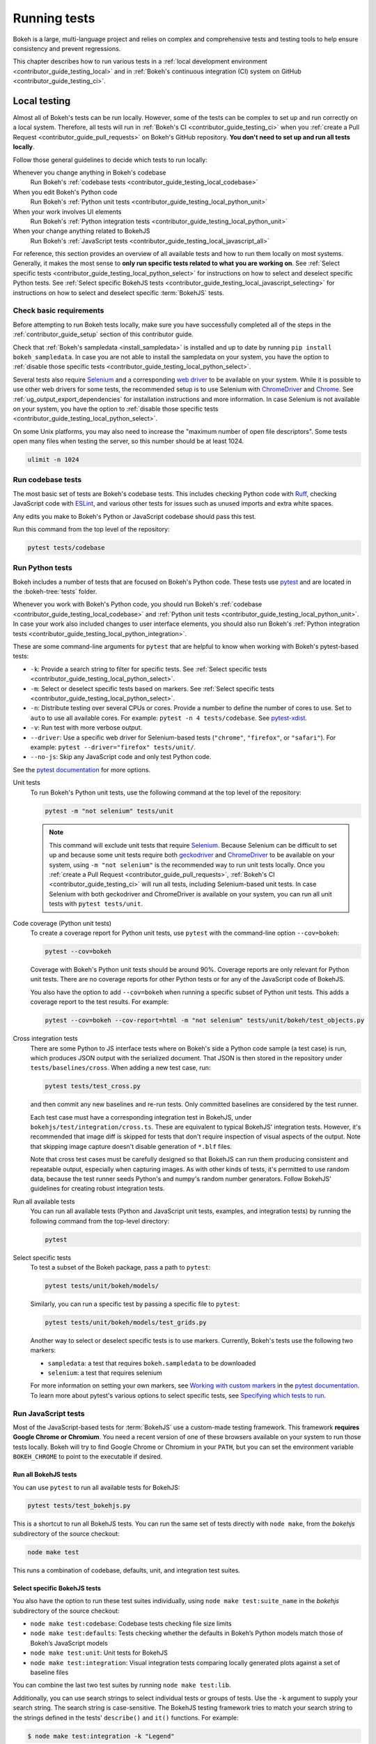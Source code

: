 .. _contributor_guide_testing:

Running tests
=============

Bokeh is a large, multi-language project and relies on complex and
comprehensive tests and testing tools to help ensure consistency and
prevent regressions.

This chapter describes how to run various tests in a
:ref:`local development environment <contributor_guide_testing_local>` and in
:ref:`Bokeh's continuous integration (CI) system on GitHub
<contributor_guide_testing_ci>`.

.. _contributor_guide_testing_local:

Local testing
-------------

Almost all of Bokeh's tests can be run locally. However, some of the tests can
be complex to set up and run correctly on a local system. Therefore, all tests
will run in :ref:`Bokeh's CI <contributor_guide_testing_ci>` when you
:ref:`create a Pull Request <contributor_guide_pull_requests>` on Bokeh's GitHub
repository. **You don't need to set up and run all tests locally**.

Follow those general guidelines to decide which tests to run locally:

Whenever you change anything in Bokeh's codebase
    Run Bokeh's :ref:`codebase tests <contributor_guide_testing_local_codebase>`

When you edit Bokeh's Python code
    Run Bokeh's :ref:`Python unit tests
    <contributor_guide_testing_local_python_unit>`

When your work involves UI elements
    Run Bokeh's :ref:`Python integration tests
    <contributor_guide_testing_local_python_unit>`

When your change anything related to BokehJS
    Run Bokeh's :ref:`JavaScript tests
    <contributor_guide_testing_local_javascript_all>`

For reference, this section provides an overview of all available tests and how
to run them locally on most systems. Generally, it makes the most sense to
**only run specific tests related to what you are working on**. See
:ref:`Select specific tests <contributor_guide_testing_local_python_select>` for
instructions on how to select and deselect specific Python tests. See
:ref:`Select specific BokehJS tests
<contributor_guide_testing_local_javascript_selecting>` for instructions on how
to select and deselect specific :term:`BokehJS` tests.

Check basic requirements
~~~~~~~~~~~~~~~~~~~~~~~~

Before attempting to run Bokeh tests locally, make sure you have successfully
completed all of the steps in the :ref:`contributor_guide_setup` section of this
contributor guide.

Check that :ref:`Bokeh's sampledata <install_sampledata>` is installed and up to
date by running ``pip install bokeh_sampledata``. In case you are not able to install the
sampledata on your system, you have the option to
:ref:`disable those specific tests <contributor_guide_testing_local_python_select>`.

Several tests also require `Selenium`_ and a corresponding `web driver`_ to be
available on your system. While it is possible to use other web drivers for some
tests, the recommended setup is to use Selenium with `ChromeDriver`_ and
`Chrome`_. See :ref:`ug_output_export_dependencies` for
installation instructions and more information. In case Selenium is not
available on your system, you have the option to
:ref:`disable those specific tests <contributor_guide_testing_local_python_select>`.

On some Unix platforms, you may also need to increase the "maximum
number of open file descriptors". Some tests open many files when testing the
server, so this number should be at least 1024.

.. code-block:: sh

    ulimit -n 1024

.. _contributor_guide_testing_local_codebase:

Run codebase tests
~~~~~~~~~~~~~~~~~~

The most basic set of tests are Bokeh's codebase tests. This includes
checking Python code with `Ruff`_, checking JavaScript code with `ESLint`_,
and various other tests for issues such as unused imports and extra white
spaces.

Any edits you make to Bokeh's Python or JavaScript codebase should pass this
test.

Run this command from the top level of the repository:

.. code-block:: sh

    pytest tests/codebase

.. _contributor_guide_testing_local_python:

Run Python tests
~~~~~~~~~~~~~~~~

Bokeh includes a number of tests that are focused on Bokeh's Python code.
These tests use `pytest`_ and are located in the :bokeh-tree:`tests` folder.

Whenever you work with Bokeh's Python code, you should run Bokeh's
:ref:`codebase <contributor_guide_testing_local_codebase>` and
:ref:`Python unit tests <contributor_guide_testing_local_python_unit>`. In case
your work also included changes to user interface elements, you should also run
Bokeh's :ref:`Python integration tests
<contributor_guide_testing_local_python_integration>`.

These are some command-line arguments for ``pytest`` that are helpful to know
when working with Bokeh's pytest-based tests:

* ``-k``: Provide a search string to filter for specific tests. See
  :ref:`Select specific tests <contributor_guide_testing_local_python_select>`.
* ``-m``: Select or deselect specific tests based on markers. See
  :ref:`Select specific tests <contributor_guide_testing_local_python_select>`.
* ``-n``: Distribute testing over several CPUs or cores. Provide a number to
  define the number of cores to use. Set to ``auto`` to use all available cores.
  For example: ``pytest -n 4 tests/codebase``. See `pytest-xdist`_.
* ``-v``: Run test with more verbose output.
* ``--driver``: Use a specific web driver for Selenium-based tests
  (``"chrome"``, ``"firefox"``, or ``"safari"``). For example:
  ``pytest --driver="firefox" tests/unit/``.
* ``--no-js``: Skip any JavaScript code and only test Python code.

See the `pytest documentation`_ for more options.

.. _contributor_guide_testing_local_python_unit:

Unit tests
    To run Bokeh's Python unit tests, use the following command at the top
    level of the repository:

    .. code-block:: sh

        pytest -m "not selenium" tests/unit

    .. note::
        This command will exclude unit tests that require `Selenium`_. Because
        Selenium can be difficult to set up and because some unit tests require
        both `geckodriver`_ and `ChromeDriver`_ to be available on your system,
        using ``-m "not selenium"`` is the recommended way to run unit tests
        locally. Once you :ref:`create a Pull Request
        <contributor_guide_pull_requests>`, :ref:`Bokeh's CI
        <contributor_guide_testing_ci>` will run all tests, including
        Selenium-based unit tests. In case Selenium with both geckodriver and
        ChromeDriver is available on your system, you can run all unit tests
        with ``pytest tests/unit``.

.. _contributor_guide_testing_local_python_coverage:

Code coverage (Python unit tests)
    To create a coverage report for Python unit tests, use ``pytest`` with the
    command-line option ``--cov=bokeh``:

    .. code-block:: sh

        pytest --cov=bokeh

    Coverage with Bokeh's Python unit tests should be around 90%. Coverage
    reports are only relevant for Python unit tests. There are no coverage
    reports for other Python tests or for any of the JavaScript code of BokehJS.

    You also have the option to add ``--cov=bokeh`` when running a specific
    subset of Python unit tests. This adds a coverage report to the test
    results. For example:

    .. code-block:: sh

        pytest --cov=bokeh --cov-report=html -m "not selenium" tests/unit/bokeh/test_objects.py

    .. seealso::
        Coverage reports use the pytest plugin `pytest-cov`_. For more
        information, see the `documentation for pytest-cov`_.

.. _contributor_guide_testing_local_python_integration:

Cross integration tests
    There are some Python to JS interface tests where on Bokeh's side a Python
    code sample (a test case) is run, which produces JSON output with the
    serialized document. That JSON is then stored in the repository under
    ``tests/baselines/cross``. When adding a new test case, run:

    .. code-block:: sh

        pytest tests/test_cross.py

    and then commit any new baselines and re-run tests. Only committed
    baselines are considered by the test runner.

    Each test case must have a corresponding integration test in BokehJS,
    under ``bokehjs/test/integration/cross.ts``. These are equivalent to
    typical BokehJS' integration tests. However, it's recommended that
    image diff is skipped for tests that don't require inspection of
    visual aspects of the output. Note that skipping image capture
    doesn't disable generation of ``*.blf`` files.

    Note that cross test cases must be carefully designed so that BokehJS
    can run them producing consistent and repeatable output, especially
    when capturing images. As with other kinds of tests, it's permitted
    to use random data, because the test runner seeds Python's and numpy's
    random number generators. Follow BokehJS' guidelines for creating
    robust integration tests.

Run all available tests
    You can run all available tests (Python and JavaScript unit tests, examples,
    and integration tests) by running the following command from the top-level
    directory:

    .. code-block:: sh

        pytest

.. _contributor_guide_testing_local_python_select:

Select specific tests
    To test a subset of the Bokeh package, pass a path to ``pytest``:

    .. code-block:: sh

        pytest tests/unit/bokeh/models/

    Similarly, you can run a specific test by passing a specific file to
    ``pytest``:

    .. code-block:: sh

        pytest tests/unit/bokeh/models/test_grids.py

    Another way to select or deselect specific tests is to use markers.
    Currently, Bokeh's tests use the following two markers:

    * ``sampledata``: a test that requires ``bokeh.sampledata`` to be downloaded
    * ``selenium``: a test that requires selenium

    For more information on setting your own markers, see
    `Working with custom markers`_ in the `pytest documentation`_. To learn more
    about pytest's various options to select specific tests, see
    `Specifying which tests to run`_.

.. seealso::
    For information on adding and updating Python tests, see
    :ref:`contributor_guide_writing_tests_python`.

.. _contributor_guide_testing_local_javascript:

Run JavaScript tests
~~~~~~~~~~~~~~~~~~~~

Most of the JavaScript-based tests for :term:`BokehJS` use a custom-made testing
framework. This framework **requires Google Chrome or Chromium**. You need a
recent version of one of these browsers available on your system to run those
tests locally. Bokeh will try to find Google Chrome or Chromium in your
``PATH``, but you can set the environment variable ``BOKEH_CHROME`` to point to
the executable if desired.

.. _contributor_guide_testing_local_javascript_all:

Run all BokehJS tests
'''''''''''''''''''''

You can use ``pytest`` to run all available tests for BokehJS:

.. code-block:: sh

    pytest tests/test_bokehjs.py

This is a shortcut to run all BokehJS tests. You can run the same set of tests
directly with ``node make``, from the `bokehjs` subdirectory
of the source checkout:

.. code-block:: sh

    node make test

This runs a combination of codebase, defaults, unit, and integration test
suites.

.. _contributor_guide_testing_local_javascript_selecting:

Select specific BokehJS tests
'''''''''''''''''''''''''''''

You also have the option to run these test suites individually, using
``node make test:suite_name`` in the `bokehjs` subdirectory of the source
checkout:

* ``node make test:codebase``: Codebase tests checking file size limits
* ``node make test:defaults``: Tests checking whether the defaults in Bokeh’s
  Python models match those of Bokeh’s JavaScript models
* ``node make test:unit``: Unit tests for BokehJS
* ``node make test:integration``: Visual integration tests comparing locally
  generated plots against a set of baseline files

You can combine the last two test suites by running ``node make test:lib``.

Additionally, you can use search strings to select individual tests or groups
of tests. Use the ``-k`` argument to supply your search string. The search
string is case-sensitive. The BokehJS testing framework tries to match your
search string to the strings defined in the tests' ``describe()`` and
``it()`` functions. For example:

.. code-block:: sh

    $ node make test:integration -k "Legend"

This will only run integration tests that contain the string "Legend".

.. note::
    BokehJS Unit and integration tests require a recent version of Chrome or
    Chromium. The BokehJS testing framework starts the browser automatically
    with the right settings to produce consistent test results.

.. _contributor_guide_testing_local_javascript_devtools:

Testing with devtools server
''''''''''''''''''''''''''''

In addition to running BokehJS tests from the command-line, you can also use
the BokehJS devtools server. This system requires the Chrome web browser to be
available on your system. Use the BokehJS devtools server to run tests and
review the visual tests' output.

First, start the devtools server from the :bokeh-tree:`bokehjs` subdirectory
with the following command:

.. code-block:: sh

    $ node test/devtools server
    listening on 127.0.0.1:5777

You can now use the devtools server for the following operations:

.. _contributor_guide_testing_local_javascript_devtools_endpoints:

Inspecting visual test results
    After running integration tests, you can use the devtools server to
    compare your local results with the baseline images. Open the displayed
    server URL (usually ``127.0.0.1:5777``) in the Chrome web browser and append
    ``/integration/report``. This will open a comparison view of any tests where
    your locally rendered plot is different from the baseline file. For example:

    .. image:: /_images/bokehjs_devtools_report.png
        :class: image-border
        :alt: Screenshot of devtool displaying a locally rendered image, an
            image diff and a baseline image.

Initiate test runs
    You can also use the devtools server to initiate test runs. You have two
    options:

    * Run tests from a JavaScript console
        Open one of these three endpoints in your web browser:

        * ``/unit``
        * ``/defaults``
        * ``/integration``

        This loads BokehJS and the tests. To run the tests, issue
        ``Tests.run_all()`` in Chrome's JavaScript console. This allows
        you to set breakpoints before running code. You can also pass a
        search string, list of strings, or regular expression as the function's
        ``query`` parameter to only run specific tests. For example:

        .. code-block:: TypeScript

            Tests.run_all(query=/[Ll]egend/);

    * Use endpoint to run tests
        Initiate test runs by accessing one of the following endpoints with your
        browser:

        * ``/unit/run``
        * ``/defaults/run``
        * ``/integration/run``

        .. image:: /_images/bokehjs_devtools_test_run.png
            :class: image-border
            :alt: Screenshot of devtool displaying various plots as a result of
                running integration tests.

To only run or view specific tests, append ``?k=some%20text`` to the URL. This
will filter tests by keyword.

To only run or view tests for a specific platform, append either
``platform=linux``, ``platform=macos``, or ``platform=windows`` to the URL.

For information on adding and updating BokehJS tests, see
:ref:`contributor_guide_writing_tests_bokehjs`.

.. note::
    In most cases, the results of running tests locally with the regular Chrome
    GUI are the same as running them in :ref:`Bokeh's CI
    <contributor_guide_testing_ci>` which uses a headless version of Chrome.
    However, there are rare cases where headless and GUI Chrome generate
    different results. In this situation, you can't use the GUI - instead, you
    need to debug BokehJS' code directly in the headless browser. See
    :ref:`contributor_guide_debug_headless` for more information.

.. _contributor_guide_testing_local_examples:

Run examples tests
~~~~~~~~~~~~~~~~~~

In addition to Bokeh's Python- and JavaScript-focused tests, Bokeh uses a suite
of examples tests. This suite runs a selection of the examples in the Bokeh
repository to check whether each of the examples builds without generating
errors. Running these tests also generates a report with screenshots of those
plots.

The examples tests use a topics testing framework, including a custom
configuration of Chrome. Therefore, it is **recommended not to run those
tests locally**. Instead, :ref:`Bokeh's CI <contributor_guide_testing_ci>` runs
all examples tests once you :ref:`create a Pull Request
<contributor_guide_pull_requests>`.

To run the examples tests locally, you first need to start a customized headless
version of Chrome in the background. This headless browser needs to be
started from the ``bokehjs`` folder. Use the following commands from the top
level of your *source checkout* directory:

.. code-block:: sh

    cd bokehjs
    node make test:run:headless

This starts a headless Chrome tool. Next, open a second terminal and run the
tests from the top level of your *source checkout* directory:

.. code-block:: sh

    pytest tests/test_examples.py

When running the tests, pytest also generates a report with screenshots of the
visual output of each of the examples. These screenshots are available in
``examples-report.html``. This file is located in the same directory that you
ran the tests from:

.. image:: /_images/examples_test_report.png
    :class: image-border
    :alt: Screenshot of a browser window displaying an examples test report
        consisting of various plots.

.. note::
    The examples tests don't analyze the generated screenshots and therefore
    won't fail based on the visual output. You need to inspect the test report
    manually.

In addition, the examples tests generate a log file called ``examples.log``
in the same directory.

.. _contributor_guide_testing_ci:

Continuous Integration (CI)
---------------------------

Every time you start a :ref:`Pull Request <contributor_guide_pull_requests>` or
add new commits to an existing Pull Request branch on Bokeh's GitHub repository,
`Bokeh's Continuous Integration (CI) <GithubCI_>`_ will run all available tests
on your branch.

You can see the list of all current and previous CI runs at this URL:
https://github.com/bokeh/bokeh/actions

.. _contributor_guide_testing_ci_environments:

Environment files
~~~~~~~~~~~~~~~~~

Bokeh's CI runs tests on Linux, macOS, and Windows. It also runs tests with
different versions of Python. The various testing environments are defined
in their respective YAML files in the :bokeh-tree:`conda` folder. In case you
add or change dependencies, you need to update these files.

Etiquette
~~~~~~~~~

CI services provide finite free build workers to Open Source projects. Please
group your commits into meaningful chunks of work before pushing to GitHub
instead of pushing every commit individually. This will help you be considerate
of others who require access to these limited resources.

.. _ESLint: https://eslint.org/
.. _Ruff: https://github.com/astral-sh/ruff
.. _pytest: https://pytest.org/
.. _pytest-xdist: https://github.com/pytest-dev/pytest-xdist
.. _Selenium: https://www.selenium.dev/documentation/en/
.. _web driver: https://www.selenium.dev/documentation/en/webdriver/
.. _ChromeDriver: https://chromedriver.chromium.org/
.. _Chrome: https://www.google.com/chrome/
.. _Chromium: https://www.chromium.org/Home
.. _geckodriver: https://firefox-source-docs.mozilla.org/testing/geckodriver/Usage.html
.. _pytest-cov: https://github.com/pytest-dev/pytest-cov
.. _Specifying which tests to run: https://docs.pytest.org/en/latest/how-to/usage.html#specifying-which-tests-to-run
.. _documentation for pytest-cov: https://pytest-cov.readthedocs.io/en/latest/
.. _GithubCI: https://github.com/bokeh/bokeh/actions
.. _Working with custom markers: http://pytest.org/latest/example/markers.html#working-with-custom-markers
.. _pytest documentation: https://docs.pytest.org
.. _Release Management: https://github.com/bokeh/bokeh/wiki/BEP-2:-Release-Management
